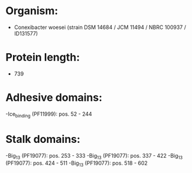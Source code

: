 * Organism:
- Conexibacter woesei (strain DSM 14684 / JCM 11494 / NBRC 100937 / ID131577)
* Protein length:
- 739
* Adhesive domains:
-Ice_binding (PF11999): pos. 52 - 244
* Stalk domains:
-Big_13 (PF19077): pos. 253 - 333
-Big_13 (PF19077): pos. 337 - 422
-Big_13 (PF19077): pos. 424 - 511
-Big_13 (PF19077): pos. 518 - 602

